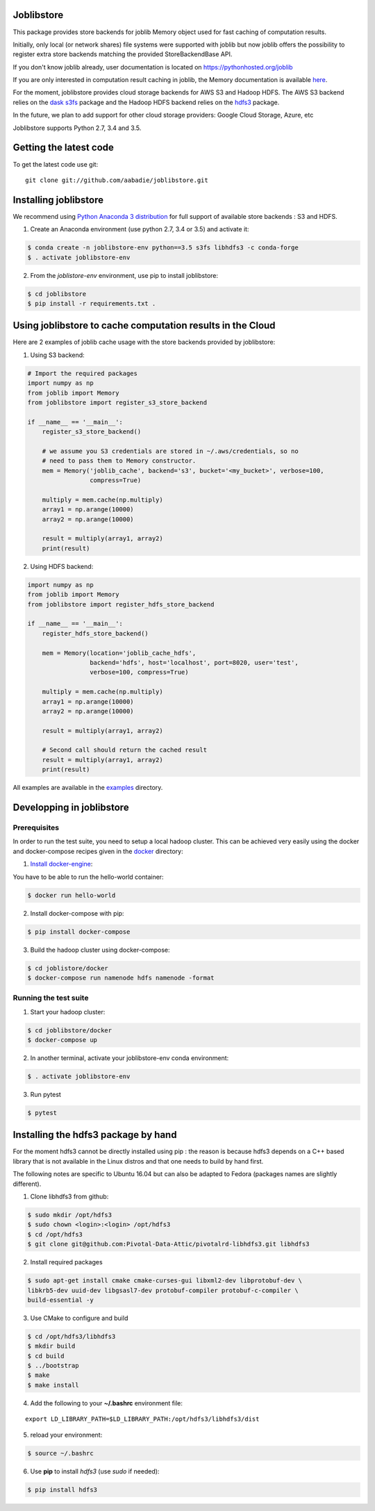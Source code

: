 Joblibstore
===========

|Travis| |Codecov|

.. |Travis| image:: https://travis-ci.org/aabadie/joblibstore.svg?branch=master
    :target: https://travis-ci.org/aabadie/joblibstore

.. |Codecov| image:: https://codecov.io/gh/aabadie/joblibstore/branch/master/graph/badge.svg
    :target: https://codecov.io/gh/aabadie/joblibstore

This package provides store backends for joblib Memory object used for fast
caching of computation results.

Initially, only local (or network shares) file systems were supported with
joblib but now joblib offers the possibility to register extra store backends
matching the provided StoreBackendBase API.

If you don't know joblib already, user documentation is located on
https://pythonhosted.org/joblib

If you are only interested in computation result caching in joblib, the Memory
documentation is available
`here <https://pythonhosted.org/joblib/memory.html>`_.

For the moment, joblibstore provides cloud storage backends for AWS S3
and Hadoop HDFS. The AWS S3 backend relies on the `dask s3fs
<https://s3fs.readthedocs.io/en/latest/index.html>`_ package and the Hadoop
HDFS backend relies on the `hdfs3 <https://hdfs3.readthedocs.io/en/latest/>`_
package.

In the future, we plan to add support for other cloud storage providers:
Google Cloud Storage, Azure, etc

Joblibstore supports Python 2.7, 3.4 and 3.5.

Getting the latest code
=======================

To get the latest code use git::

    git clone git://github.com/aabadie/joblibstore.git

Installing joblibstore
======================

We recommend using
`Python Anaconda 3 distribution <https://www.continuum.io/Downloads>`_ for
full support of available store backends : S3 and HDFS.

1. Create an Anaconda environment (use python 2.7, 3.4 or 3.5) and activate it:

..  code-block:: bash

    $ conda create -n joblibstore-env python==3.5 s3fs libhdfs3 -c conda-forge
    $ . activate joblibstore-env

2. From the `joblistore-env` environment, use pip to install joblibstore:

..  code-block:: bash

    $ cd joblibstore
    $ pip install -r requirements.txt .


Using joblibstore to cache computation results in the Cloud
===========================================================

Here are 2 examples of joblib cache usage with the store backends provided by
joblibstore:

1. Using S3 backend:

..  code-block:: python

    # Import the required packages
    import numpy as np
    from joblib import Memory
    from joblibstore import register_s3_store_backend

    if __name__ == '__main__':
        register_s3_store_backend()

        # we assume you S3 credentials are stored in ~/.aws/credentials, so no
        # need to pass them to Memory constructor.
        mem = Memory('joblib_cache', backend='s3', bucket='<my_bucket>', verbose=100,
                     compress=True)

        multiply = mem.cache(np.multiply)
        array1 = np.arange(10000)
        array2 = np.arange(10000)

        result = multiply(array1, array2)
        print(result)

2. Using HDFS backend:

..  code-block:: python

  import numpy as np
  from joblib import Memory
  from joblibstore import register_hdfs_store_backend

  if __name__ == '__main__':
      register_hdfs_store_backend()

      mem = Memory(location='joblib_cache_hdfs',
                   backend='hdfs', host='localhost', port=8020, user='test',
                   verbose=100, compress=True)

      multiply = mem.cache(np.multiply)
      array1 = np.arange(10000)
      array2 = np.arange(10000)

      result = multiply(array1, array2)

      # Second call should return the cached result
      result = multiply(array1, array2)
      print(result)


All examples are available in the `examples <examples>`_ directory.

Developping in joblibstore
==========================

Prerequisites
-------------

In order to run the test suite, you need to setup a local hadoop cluster. This
can be achieved very easily using the docker and docker-compose recipes given
in the `docker <docker>`_ directory:

1. `Install docker-engine <https://docs.docker.com/engine/installation/>`_:

You have to be able to run the hello-world container:

..  code-block:: bash

    $ docker run hello-world

2. Install docker-compose with pip:

..  code-block:: bash

    $ pip install docker-compose


3. Build the hadoop cluster using docker-compose:

..  code-block:: bash

    $ cd joblistore/docker
    $ docker-compose run namenode hdfs namenode -format

Running the test suite
----------------------

1. Start your hadoop cluster:

..  code-block:: bash

   $ cd joblibstore/docker
   $ docker-compose up

2. In another terminal, activate your joblibstore-env conda environment:

..  code-block:: bash

    $ . activate joblibstore-env

3. Run pytest

..  code-block:: bash

    $ pytest


Installing the hdfs3 package by hand
====================================

For the moment hdfs3 cannot be directly installed using pip : the reason is
because hdfs3 depends on a C++ based library that is not available in the
Linux distros and that one needs to build by hand first.

The following notes are specific to Ubuntu 16.04 but can also be adapted to
Fedora (packages names are slightly different).

1. Clone libhdfs3 from github:

..  code-block:: bash

    $ sudo mkdir /opt/hdfs3
    $ sudo chown <login>:<login> /opt/hdfs3
    $ cd /opt/hdfs3
    $ git clone git@github.com:Pivotal-Data-Attic/pivotalrd-libhdfs3.git libhdfs3


2. Install required packages

..  code-block:: bash

    $ sudo apt-get install cmake cmake-curses-gui libxml2-dev libprotobuf-dev \
    libkrb5-dev uuid-dev libgsasl7-dev protobuf-compiler protobuf-c-compiler \
    build-essential -y


3. Use CMake to configure and build

..  code-block:: bash

   $ cd /opt/hdfs3/libhdfs3
   $ mkdir build
   $ cd build
   $ ../bootstrap
   $ make
   $ make install


4. Add the following to your **~/.bashrc** environment file:

::

   export LD_LIBRARY_PATH=$LD_LIBRARY_PATH:/opt/hdfs3/libhdfs3/dist

5. reload your environment:

..  code-block:: bash

   $ source ~/.bashrc

6. Use **pip** to install *hdfs3* (use `sudo` if needed):

..  code-block:: bash

   $ pip install hdfs3
